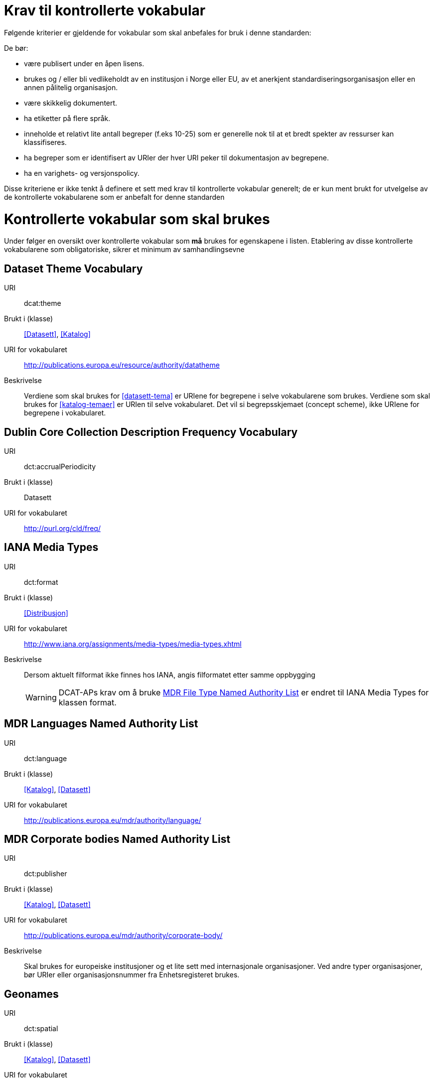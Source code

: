 = Krav til kontrollerte vokabular

Følgende kriterier er gjeldende for vokabular som skal anbefales for bruk i denne standarden:

De bør:

* være publisert under en åpen lisens.
* brukes og / eller bli vedlikeholdt av en institusjon i Norge eller EU, av et anerkjent standardiseringsorganisasjon eller en annen pålitelig organisasjon.
* være skikkelig dokumentert.
* ha etiketter på flere språk.
* inneholde et relativt lite antall begreper (f.eks 10-25) som er
generelle nok til at et bredt spekter av ressurser kan klassifiseres.
* ha begreper som er identifisert av URIer der hver URI peker til dokumentasjon av begrepene.
* ha en varighets- og versjonspolicy.

Disse kriteriene er ikke tenkt å definere et sett med krav til kontrollerte vokabular generelt; de er kun ment brukt for utvelgelse av de kontrollerte vokabularene som er anbefalt for denne standarden

= Kontrollerte vokabular som skal brukes

Under følger en oversikt over kontrollerte vokabular som *må* brukes for egenskapene i listen. Etablering av disse kontrollerte vokabularene som  obligatoriske, sikrer et minimum av samhandlingsevne


== Dataset Theme Vocabulary

[vocabular]
URI:: dcat:theme
Brukt i (klasse):: <<Datasett>>, <<Katalog>>
URI for vokabularet:: http://publications.europa.eu/resource/authority/datatheme
Beskrivelse:: Verdiene som skal brukes for <<datasett-tema>>  er URIene for begrepene i selve vokabularene som brukes. Verdiene som skal brukes for <<katalog-temaer>> er URIen til selve vokabularet. Det vil si begrepsskjemaet (concept scheme), ikke URIene for begrepene i vokabularet.

== Dublin Core Collection Description Frequency Vocabulary

[vocabular]
URI:: dct:accrualPeriodicity
Brukt i (klasse):: Datasett
URI for vokabularet:: http://purl.org/cld/freq/

== IANA Media Types

[vocabular]
URI:: dct:format
Brukt i (klasse):: <<Distribusjon>>
URI for vokabularet:: http://www.iana.org/assignments/media-types/media-types.xhtml
Beskrivelse:: Dersom aktuelt filformat ikke finnes hos IANA, angis filformatet etter samme oppbygging
WARNING: DCAT-APs krav om å bruke http://publications.europa.eu/mdr/authority/file-type/[MDR File Type Named Authority List] er endret til IANA Media Types for klassen format.

== MDR Languages Named Authority List

[vocabular]
URI:: dct:language
Brukt i (klasse):: <<Katalog>>, <<Datasett>>
URI for vokabularet:: http://publications.europa.eu/mdr/authority/language/

== MDR Corporate bodies Named Authority List

[vocabular]
URI:: dct:publisher
Brukt i (klasse):: <<Katalog>>, <<Datasett>>
URI for vokabularet:: http://publications.europa.eu/mdr/authority/corporate-body/
Beskrivelse:: Skal brukes for europeiske institusjoner og et lite sett med internasjonale organisasjoner. Ved andre typer organisasjoner, bør URIer eller organisasjonsnummer fra Enhetsregisteret brukes.

== Geonames

[vocabular]
URI:: dct:spatial
Brukt i (klasse):: <<Katalog>>, <<Datasett>>
URI for vokabularet:: http://sws.geonames.org/
Beskrivelse:: En referanse til administrativ enhet (nivå 1 eller 2) i geonames, for eksempel http://sws.geonames.org/6453366/

== ADMS change type vocabulary

[vocabular]
URI:: adms:status
Brukt i (klasse):: <<Katalogpost>>
URI for vokabularet:: http://purl.org/adms/changetype/
Beskrivelse:: created, :updated, :deleted

== ADMS status vocabulary

[vocabular]
URI:: adms:status
Brukt i (klasse):: <<Distribusjon>>
URI for vokabularet:: http://purl.org/adms/status/
Beskrivelse:: Listen over begrep i ADMS status-vokabularet er inkludert i ADMS-spesifikasjonen

== ADMS publisher type vocabulary

[vocabular]
URI:: dct:type
Brukt i (klasse):: <<Enhet>>
URI for vokabularet:: http://purl.org/adms/publishertype/
Beskrivelse:: Listen over begrep i ADMS-vokabularet for utgivertype er inkludert i ADMS-spesifikasjonen

== ADMS licence type vocabulary

[vocabular]
URI:: dct:type
Brukt i (klasse):: <<Lisensdokument>>
URI for vokabularet:: http://purl.org/adms/licencetype/
Beskrivelse:: Listen over begrep i ADMS-vokabularet for lisenstype er inkludert i ADMS spesifikasjonen

I tillegg til de foreslåtte felles-vokabularene ovenfor, oppfordres virksomheter til å publisere og bruke ytterligere regionale eller domenespesifikke vokabular som er tilgjengelig på internett. Selv om de ikke alltid blir gjenkjent og brukt av generelle implementeringer av standarden, kan de bidra til å øke samhandlingsevne på tvers av applikasjoner innenfor samme domene.
Eksempler her er komplett sett med begreper i LOS, EuroVoc, CERIFs standardvokabular, Deweys desimalklassifikasjon og en rekke andre
vokabular.
